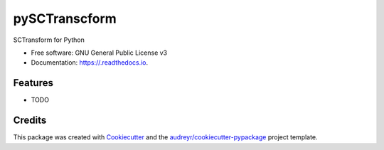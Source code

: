 ==============
pySCTranscform
==============


.. image:: https://img.shields.io/pypi/v/.svg
        :target: https://pypi.python.org/pypi/

.. image:: https://img.shields.io/travis/saketkc/.svg
        :target: https://travis-ci.com/saketkc/

.. image:: https://readthedocs.org/projects//badge/?version=latest
        :target: https://.readthedocs.io/en/latest/?badge=latest
        :alt: Documentation Status




SCTransform for Python


* Free software: GNU General Public License v3
* Documentation: https://.readthedocs.io.


Features
--------

* TODO

Credits
-------

This package was created with Cookiecutter_ and the `audreyr/cookiecutter-pypackage`_ project template.

.. _Cookiecutter: https://github.com/audreyr/cookiecutter
.. _`audreyr/cookiecutter-pypackage`: https://github.com/audreyr/cookiecutter-pypackage
